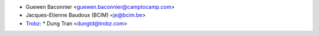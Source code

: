 * Guewen Baconnier <guewen.baconnier@camptocamp.com>
* Jacques-Etienne Baudoux (BCIM) <je@bcim.be>
* `Trobz <https://trobz.com>`_:
  * Dung Tran <dungtd@trobz.com>
